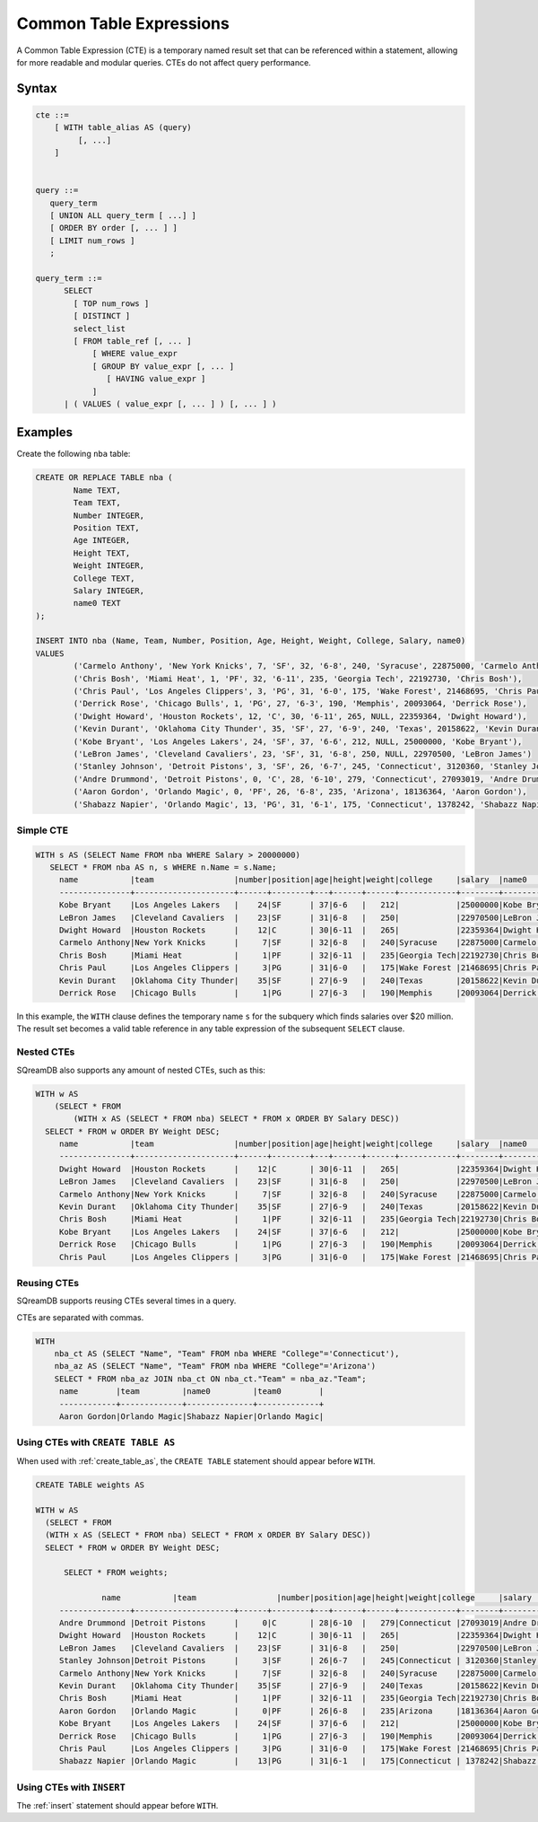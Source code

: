 .. _common_table_expressions:

************************
Common Table Expressions
************************

A Common Table Expression (CTE) is a temporary named result set that can be referenced within a statement, allowing for more readable and modular queries. CTEs do not affect query performance.

Syntax
======

.. code-block:: postgres

   cte ::=
       [ WITH table_alias AS (query)
            [, ...]
       ]


   query ::=
      query_term
      [ UNION ALL query_term [ ...] ]
      [ ORDER BY order [, ... ] ]
      [ LIMIT num_rows ]
      ;

   query_term ::= 
         SELECT
           [ TOP num_rows ]
           [ DISTINCT ]
           select_list
           [ FROM table_ref [, ... ]
               [ WHERE value_expr
               [ GROUP BY value_expr [, ... ]
                  [ HAVING value_expr ]
               ]
         | ( VALUES ( value_expr [, ... ] ) [, ... ] )

Examples
========

Create the following ``nba`` table:

.. code-block:: psql

	CREATE OR REPLACE TABLE nba (
		Name TEXT,
		Team TEXT,
		Number INTEGER,
		Position TEXT,
		Age INTEGER,
		Height TEXT,
		Weight INTEGER,
		College TEXT,
		Salary INTEGER,
		name0 TEXT
	);
	
	INSERT INTO nba (Name, Team, Number, Position, Age, Height, Weight, College, Salary, name0)
	VALUES
		('Carmelo Anthony', 'New York Knicks', 7, 'SF', 32, '6-8', 240, 'Syracuse', 22875000, 'Carmelo Anthony'),
		('Chris Bosh', 'Miami Heat', 1, 'PF', 32, '6-11', 235, 'Georgia Tech', 22192730, 'Chris Bosh'),
		('Chris Paul', 'Los Angeles Clippers', 3, 'PG', 31, '6-0', 175, 'Wake Forest', 21468695, 'Chris Paul'),
		('Derrick Rose', 'Chicago Bulls', 1, 'PG', 27, '6-3', 190, 'Memphis', 20093064, 'Derrick Rose'),
		('Dwight Howard', 'Houston Rockets', 12, 'C', 30, '6-11', 265, NULL, 22359364, 'Dwight Howard'),
		('Kevin Durant', 'Oklahoma City Thunder', 35, 'SF', 27, '6-9', 240, 'Texas', 20158622, 'Kevin Durant'),
		('Kobe Bryant', 'Los Angeles Lakers', 24, 'SF', 37, '6-6', 212, NULL, 25000000, 'Kobe Bryant'),
		('LeBron James', 'Cleveland Cavaliers', 23, 'SF', 31, '6-8', 250, NULL, 22970500, 'LeBron James')
		('Stanley Johnson', 'Detroit Pistons', 3, 'SF', 26, '6-7', 245, 'Connecticut', 3120360, 'Stanley Johnson'),
		('Andre Drummond', 'Detroit Pistons', 0, 'C', 28, '6-10', 279, 'Connecticut', 27093019, 'Andre Drummond'),
		('Aaron Gordon', 'Orlando Magic', 0, 'PF', 26, '6-8', 235, 'Arizona', 18136364, 'Aaron Gordon'),
		('Shabazz Napier', 'Orlando Magic', 13, 'PG', 31, '6-1', 175, 'Connecticut', 1378242, 'Shabazz Napier');

Simple CTE
----------

.. code-block:: psql
   
   WITH s AS (SELECT Name FROM nba WHERE Salary > 20000000)
      SELECT * FROM nba AS n, s WHERE n.Name = s.Name;
	name           |team                 |number|position|age|height|weight|college     |salary  |name0          |name1          |
	---------------+---------------------+------+--------+---+------+------+------------+--------+---------------+---------------+
	Kobe Bryant    |Los Angeles Lakers   |    24|SF      | 37|6-6   |   212|            |25000000|Kobe Bryant    |Kobe Bryant    |
	LeBron James   |Cleveland Cavaliers  |    23|SF      | 31|6-8   |   250|            |22970500|LeBron James   |LeBron James   |
	Dwight Howard  |Houston Rockets      |    12|C       | 30|6-11  |   265|            |22359364|Dwight Howard  |Dwight Howard  |
	Carmelo Anthony|New York Knicks      |     7|SF      | 32|6-8   |   240|Syracuse    |22875000|Carmelo Anthony|Carmelo Anthony|
	Chris Bosh     |Miami Heat           |     1|PF      | 32|6-11  |   235|Georgia Tech|22192730|Chris Bosh     |Chris Bosh     |
	Chris Paul     |Los Angeles Clippers |     3|PG      | 31|6-0   |   175|Wake Forest |21468695|Chris Paul     |Chris Paul     |
	Kevin Durant   |Oklahoma City Thunder|    35|SF      | 27|6-9   |   240|Texas       |20158622|Kevin Durant   |Kevin Durant   |
	Derrick Rose   |Chicago Bulls        |     1|PG      | 27|6-3   |   190|Memphis     |20093064|Derrick Rose   |Derrick Rose   |

In this example, the ``WITH`` clause defines the temporary name ``s`` for the subquery which finds salaries over $20 million. The result set becomes a valid table reference in any table expression of the subsequent ``SELECT`` clause.

Nested CTEs
-----------

SQreamDB also supports any amount of nested CTEs, such as this:

.. code-block:: postgres

   WITH w AS
       (SELECT * FROM
           (WITH x AS (SELECT * FROM nba) SELECT * FROM x ORDER BY Salary DESC))
     SELECT * FROM w ORDER BY Weight DESC;
	name           |team                 |number|position|age|height|weight|college     |salary  |name0          |
	---------------+---------------------+------+--------+---+------+------+------------+--------+---------------+
	Dwight Howard  |Houston Rockets      |    12|C       | 30|6-11  |   265|            |22359364|Dwight Howard  |
	LeBron James   |Cleveland Cavaliers  |    23|SF      | 31|6-8   |   250|            |22970500|LeBron James   |
	Carmelo Anthony|New York Knicks      |     7|SF      | 32|6-8   |   240|Syracuse    |22875000|Carmelo Anthony|
	Kevin Durant   |Oklahoma City Thunder|    35|SF      | 27|6-9   |   240|Texas       |20158622|Kevin Durant   |
	Chris Bosh     |Miami Heat           |     1|PF      | 32|6-11  |   235|Georgia Tech|22192730|Chris Bosh     |
	Kobe Bryant    |Los Angeles Lakers   |    24|SF      | 37|6-6   |   212|            |25000000|Kobe Bryant    |
	Derrick Rose   |Chicago Bulls        |     1|PG      | 27|6-3   |   190|Memphis     |20093064|Derrick Rose   |
	Chris Paul     |Los Angeles Clippers |     3|PG      | 31|6-0   |   175|Wake Forest |21468695|Chris Paul     |

Reusing CTEs
------------

SQreamDB supports reusing CTEs several times in a query.

CTEs are separated with commas.

.. code-block:: psql
   
   WITH
       nba_ct AS (SELECT "Name", "Team" FROM nba WHERE "College"='Connecticut'),
       nba_az AS (SELECT "Name", "Team" FROM nba WHERE "College"='Arizona')
       SELECT * FROM nba_az JOIN nba_ct ON nba_ct."Team" = nba_az."Team";
	name        |team         |name0         |team0        |
	------------+-------------+--------------+-------------+
	Aaron Gordon|Orlando Magic|Shabazz Napier|Orlando Magic|
   
   

Using CTEs with ``CREATE TABLE AS``
-----------------------------------

When used with :ref:`create_table_as`, the ``CREATE TABLE`` statement should appear before ``WITH``.

.. code-block:: postgres

   CREATE TABLE weights AS
   
   WITH w AS
     (SELECT * FROM
     (WITH x AS (SELECT * FROM nba) SELECT * FROM x ORDER BY Salary DESC))
     SELECT * FROM w ORDER BY Weight DESC;
	 
	 SELECT * FROM weights;
	 
		 name           |team                 |number|position|age|height|weight|college     |salary  |name0     |
	---------------+---------------------+------+--------+---+------+------+------------+--------+---------------+
	Andre Drummond |Detroit Pistons      |     0|C       | 28|6-10  |   279|Connecticut |27093019|Andre Drummond |
	Dwight Howard  |Houston Rockets      |    12|C       | 30|6-11  |   265|            |22359364|Dwight Howard  |
	LeBron James   |Cleveland Cavaliers  |    23|SF      | 31|6-8   |   250|            |22970500|LeBron James   |
	Stanley Johnson|Detroit Pistons      |     3|SF      | 26|6-7   |   245|Connecticut | 3120360|Stanley Johnson|
	Carmelo Anthony|New York Knicks      |     7|SF      | 32|6-8   |   240|Syracuse    |22875000|Carmelo Anthony|
	Kevin Durant   |Oklahoma City Thunder|    35|SF      | 27|6-9   |   240|Texas       |20158622|Kevin Durant   |
	Chris Bosh     |Miami Heat           |     1|PF      | 32|6-11  |   235|Georgia Tech|22192730|Chris Bosh     |
	Aaron Gordon   |Orlando Magic        |     0|PF      | 26|6-8   |   235|Arizona     |18136364|Aaron Gordon   |
	Kobe Bryant    |Los Angeles Lakers   |    24|SF      | 37|6-6   |   212|            |25000000|Kobe Bryant    |
	Derrick Rose   |Chicago Bulls        |     1|PG      | 27|6-3   |   190|Memphis     |20093064|Derrick Rose   |
	Chris Paul     |Los Angeles Clippers |     3|PG      | 31|6-0   |   175|Wake Forest |21468695|Chris Paul     |
	Shabazz Napier |Orlando Magic        |    13|PG      | 31|6-1   |   175|Connecticut | 1378242|Shabazz Napier |
	 
Using CTEs with ``INSERT``
--------------------------

The :ref:`insert` statement should appear before ``WITH``.  

.. code-block:: postgres

